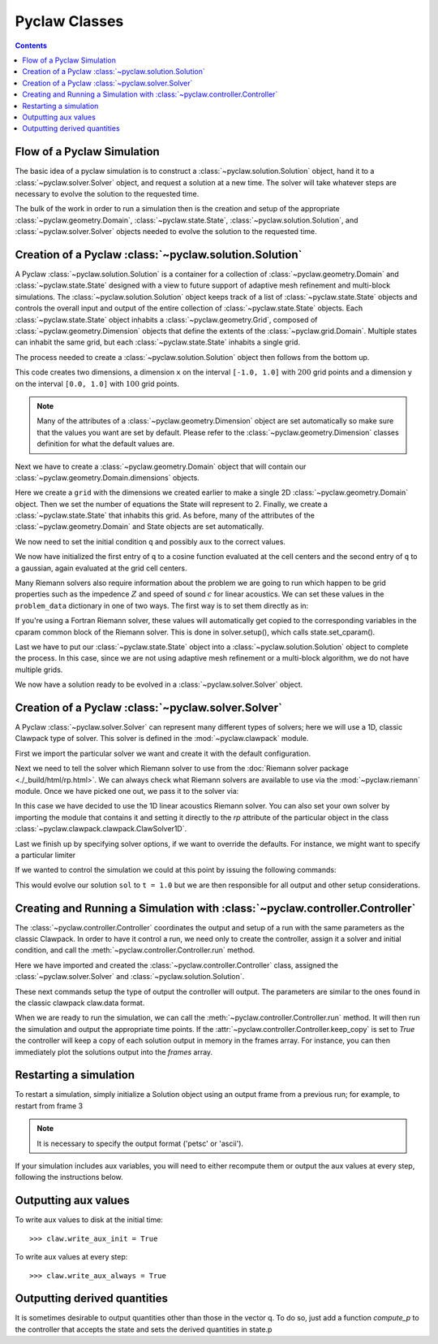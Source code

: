 .. _pyclaw_classes:
  
*****************************************
Pyclaw Classes
*****************************************
.. contents::

Flow of a Pyclaw Simulation
===========================

The basic idea of a pyclaw simulation is to construct a
:class:`~pyclaw.solution.Solution` object, hand it to a
:class:`~pyclaw.solver.Solver` object, and request a solution at a new
time.  The solver will take whatever steps are necessary to evolve the solution
to the requested time.

.. image:: images/pyclaw_architecture_flow.*

The bulk of the work in order to run a simulation then is the creation and
setup of the appropriate :class:`~pyclaw.geometry.Domain`, :class:`~pyclaw.state.State`,
:class:`~pyclaw.solution.Solution`, and :class:`~pyclaw.solver.Solver`
objects needed to evolve the solution to the requested time.

Creation of a Pyclaw :class:`~pyclaw.solution.Solution`
=======================================================

.. image:: images/pyclaw_solution_structure.*

A Pyclaw :class:`~pyclaw.solution.Solution` is a container for a collection of
:class:`~pyclaw.geometry.Domain` and :class:`~pyclaw.state.State` designed with a 
view to future support of adaptive mesh refinement and multi-block simulations. The :class:`~pyclaw.solution.Solution` 
object keeps track of a list of :class:`~pyclaw.state.State` objects
and controls the overall input and output of the entire collection of 
:class:`~pyclaw.state.State` objects.  Each
:class:`~pyclaw.state.State` object inhabits a :class:`~pyclaw.geometry.Grid`, composed of
:class:`~pyclaw.geometry.Dimension` objects that define the extents 
of the :class:`~pyclaw.grid.Domain`.  Multiple states can inhabit the same
grid, but each :class:`~pyclaw.state.State` inhabits a single grid.

The process needed to create a :class:`~pyclaw.solution.Solution` object then
follows from the bottom up.

.. doctest::

    >>> from pyclaw import Solution, State, Dimension, Domain
    >>> x = Dimension('x', -1.0, 1.0, 200)
    >>> y = Dimension('y', 0.0, 1.0, 100)
    
This code creates two dimensions, a dimension ``x``  on the interval 
``[-1.0, 1.0]`` with :math:`200` grid points and a dimension ``y`` on the interval
``[0.0, 1.0]`` with :math:`100` grid points.  

.. note:: 

    Many of the attributes of a :class:`~pyclaw.geometry.Dimension`
    object are set automatically so make sure that the values you want are set
    by default.  Please refer to the :class:`~pyclaw.geometry.Dimension`
    classes definition for what the default values are.

Next we have to create a :class:`~pyclaw.geometry.Domain` object that will
contain our :class:`~pyclaw.geometry.Domain.dimensions` objects.

.. doctest::

    >>> grid = Domain([x,y])
    >>> num_eqn = 2
    >>> state = State(grid,num_eqn)


Here we create a ``grid`` with the dimensions we created earlier to make a single 2D 
:class:`~pyclaw.geometry.Domain` object. Then we set the number of equations the State 
will represent to 2. Finally, we create a :class:`~pyclaw.state.State` that inhabits 
this grid. As before, many of the attributes of the :class:`~pyclaw.geometry.Domain` 
and State objects are set automatically.

We now need to set the initial condition ``q`` and possibly ``aux`` to the correct
values.

.. doctest::

    >>> import numpy as np
    >>> sigma = 0.2
    >>> omega = np.pi
    >>> Y,X = np.meshgrid(state.grid.y.centers,state.grid.x.centers)
    >>> r = np.sqrt(X**2 + Y**2)
    >>> state.q[0,:] = np.cos(omega * r)
    >>> state.q[1,:] = np.exp(-r**2 / sigma**2)
    
We now have initialized the first entry of ``q`` to a cosine function 
evaluated at the cell centers and the second entry of ``q`` to a gaussian, again
evaluated at the grid cell centers.

Many Riemann solvers also require information about the problem we are going
to run which happen to be grid properties such as the impedence :math:`Z` and 
speed of sound :math:`c` for linear acoustics.  We can set these values in the 
``problem_data`` dictionary in one of two ways.  The first way is to set them
directly as in:

.. doctest::

    >>> state.problem_data['c'] = 1.0
    >>> state.problem_data['Z'] = 0.25
    
If you're using a Fortran Riemann solver, these values will automatically get
copied to the corresponding variables in the cparam common block of the
Riemann solver.  This is done in solver.setup(), which calls state.set_cparam().

Last we have to put our :class:`~pyclaw.state.State` object into a 
:class:`~pyclaw.solution.Solution` object to complete the process.  In this
case, since we are not using adaptive mesh refinement or a multi-block
algorithm, we do not have multiple grids.

.. doctest::

    >>> sol = Solution(state,grid)
    
We now have a solution ready to be evolved in a 
:class:`~pyclaw.solver.Solver` object.


Creation of a Pyclaw :class:`~pyclaw.solver.Solver`
==========================================================

A Pyclaw :class:`~pyclaw.solver.Solver` can represent many different
types of solvers; here we will use a 1D, classic Clawpack type of
solver.  This solver is defined in the :mod:`~pyclaw.clawpack` module.

First we import the particular solver we want and create it with the default 
configuration.

.. doctest::

    >>> from pyclaw import ClawSolver1D, BC
    >>> solver = ClawSolver1D()
    >>> solver.bc_lower[0] = BC.periodic
    >>> solver.bc_upper[0] = BC.periodic

Next we need to tell the solver which Riemann solver to use from the
:doc:`Riemann solver package <./_build/html/rp.html>`. We can always 
check what Riemann solvers are available to use via the :mod:`~pyclaw.riemann` 
module. Once we have picked one out, we pass it to the solver via:

.. doctest::

    >>> from pyclaw import riemann 
    >>> solver.rp = riemann.rp_acoustics.rp_acoustics_1d

In this case we have decided to use the 1D linear acoustics Riemann solver.  You 
can also set your own solver by importing the module that contains it and 
setting it directly to the `rp` attribute of the particular object in the class 
:class:`~pyclaw.clawpack.clawpack.ClawSolver1D`.

.. doctest::

    >>> import my_rp_module # doctest: +SKIP
    >>> solver.rp = my_rp_module.my_acoustics_rp # doctest: +SKIP

Last we finish up by specifying solver options, if we want to override the
defaults.  For instance, we might want to specify a particular limiter

.. doctest::

    >>> from pyclaw import limiters
    >>> solver.limiters = limiters.tvd.vanleer
    
If we wanted to control the simulation we could at this point by issuing the 
following commands:

.. doctest::

    >>> solver.evolve_to_time(sol,1.0) # doctest: +SKIP

This would evolve our solution ``sol`` to ``t = 1.0`` but we are then
responsible for all output and other setup considerations.

Creating and Running a Simulation with :class:`~pyclaw.controller.Controller`
=============================================================================

The :class:`~pyclaw.controller.Controller` coordinates the output and setup of
a run with the same parameters as the classic Clawpack.  In order to have it 
control a run, we need only to create the controller, assign it a solver and
initial condition, and call the :meth:`~pyclaw.controller.Controller.run`
method.

.. testsetup::

    import pyclaw
    x = pyclaw.Dimension('x',0.0,1.0,100)
    domain = pyclaw.Domain(x)
    state = pyclaw.State(domain,2)
    sol = pyclaw.Solution(state,domain)

.. doctest::

    >>> from pyclaw.controller import Controller

    >>> claw = Controller()
    >>> claw.solver = solver
    >>> claw.solutions = sol
    
Here we have imported and created the :class:`~pyclaw.controller.Controller` 
class, assigned the :class:`~pyclaw.solver.Solver` and 
:class:`~pyclaw.solution.Solution`.

These next commands setup the type of output the controller will output.  The
parameters are similar to the ones found in the classic clawpack claw.data 
format.

.. doctest::

    >>> claw.output_style = 1
    >>> claw.num_output_times = 10
    >>> claw.tfinal = 1.0
    
When we are ready to run the simulation, we can call the 
:meth:`~pyclaw.controller.Controller.run` method.  It will then run the
simulation and output the appropriate time points.  If the 
:attr:`~pyclaw.controller.Controller.keep_copy` is set to *True* the 
controller will keep a copy of each solution output in memory in the frames array. 
For instance, you can then immediately plot the solutions output into the *frames*
array.


Restarting a simulation
=========================
To restart a simulation, simply initialize a Solution object using an output
frame from a previous run; for example, to restart from frame 3

.. doctest::

    >>> claw.solution = Solution(3,format='petsc')

.. note::
    
    It is necessary to specify the output format ('petsc' or 'ascii').

If your simulation includes aux variables, you will need to either recompute them or
output the aux values at every step, following the instructions below.


Outputting aux values
===============================
To write aux values to disk at the initial time::

    >>> claw.write_aux_init = True

To write aux values at every step::

    >>> claw.write_aux_always = True

Outputting derived quantities
===============================
It is sometimes desirable to output quantities other than those
in the vector q.  To do so, just add a function `compute_p` to 
the controller that accepts the state and sets the derived quantities
in state.p

.. doctest::

    >>> def stress(state):
    ...     state.p[0,:,:] = np.exp(state.q[0,:,:]*state.aux[1,:,:]) - 1.
 
    >>> state.mp = 1
    >>> claw.compute_p = stress

